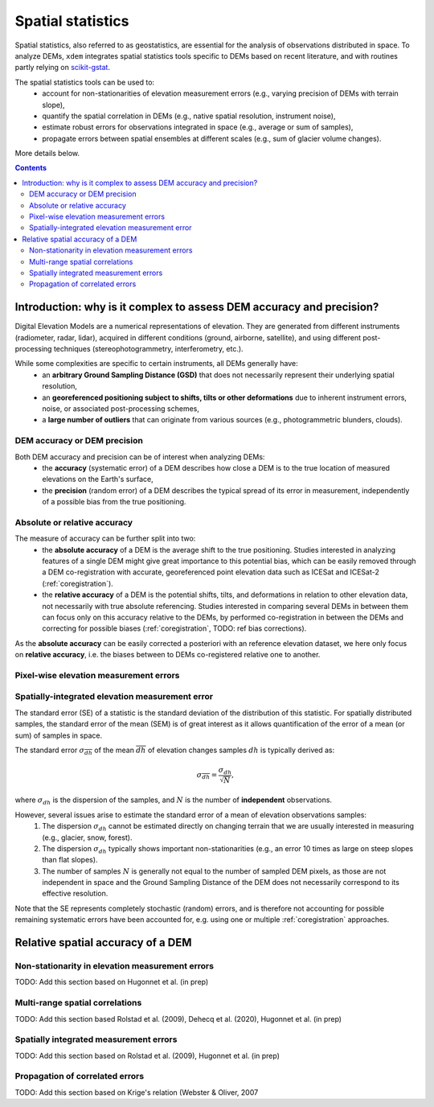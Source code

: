 Spatial statistics
==================

Spatial statistics, also referred to as geostatistics, are essential for the analysis of observations distributed in space.
To analyze DEMs, ``xdem`` integrates spatial statistics tools specific to DEMs based on recent literature, and with routines partly relying on `scikit-gstat <https://mmaelicke.github.io/scikit-gstat/index.html>`_.

The spatial statistics tools can be used to:
    - account for non-stationarities of elevation measurement errors (e.g., varying precision of DEMs with terrain slope),
    - quantify the spatial correlation in DEMs (e.g., native spatial resolution, instrument noise),
    - estimate robust errors for observations integrated in space (e.g., average or sum of samples),
    - propagate errors between spatial ensembles at different scales (e.g., sum of glacier volume changes).

More details below.

.. contents:: Contents 
   :local:


Introduction: why is it complex to assess DEM accuracy and precision?
*********************************************************************

Digital Elevation Models are a numerical representations of elevation. They are generated from different instruments (radiometer, radar, lidar), acquired in different conditions (ground, airborne, satellite), and using different post-processing techniques (stereophotogrammetry, interferometry, etc.).

While some complexities are specific to certain instruments, all DEMs generally have:
    - an **arbitrary Ground Sampling Distance (GSD)** that does not necessarily represent their underlying spatial resolution,
    - an **georeferenced positioning subject to shifts, tilts or other deformations** due to inherent instrument errors, noise, or associated post-processing schemes,
    - a **large number of outliers** that can originate from various sources (e.g., photogrammetric blunders, clouds).

DEM accuracy or DEM precision
^^^^^^^^^^^^^^^^^^^^^^^^^^^^^

Both DEM accuracy and precision can be of interest when analyzing DEMs:
    - the **accuracy** (systematic error) of a DEM describes how close a DEM is to the true location of measured elevations on the Earth's surface,
    - the **precision** (random error) of a DEM describes the typical spread of its error in measurement, independently of a possible bias from the true positioning.

Absolute or relative accuracy
^^^^^^^^^^^^^^^^^^^^^^^^^^^^^

The measure of accuracy can be further split into two:
    - the **absolute accuracy** of a DEM is the average shift to the true positioning. Studies interested in analyzing features of a single DEM might give great importance to this potential bias, which can be easily removed through a DEM co-registration with accurate, georeferenced point elevation data such as ICESat and ICESat-2 (:ref:`coregistration`).
    - the **relative accuracy** of a DEM is the potential shifts, tilts, and deformations in relation to other elevation data, not necessarily with true absolute referencing. Studies interested in comparing several DEMs in between them can focus only on this accuracy relative to the DEMs, by performed co-registration in between the DEMs and correcting for possible biases (:ref:`coregistration`, TODO: ref bias corrections).

As the **absolute accuracy** can be easily corrected a posteriori with an reference elevation dataset, we here only focus on **relative accuracy**, i.e. the biases between to DEMs co-registered relative one to another.

Pixel-wise elevation measurement errors
^^^^^^^^^^^^^^^^^^^^^^^^^^^^^^^^^^^^^^^



Spatially-integrated elevation measurement error
^^^^^^^^^^^^^^^^^^^^^^^^^^^^^^^^^^^^^^^^^^^^^^^^

The standard error (SE) of a statistic is the standard deviation of the distribution of this statistic.
For spatially distributed samples, the standard error of the mean (SEM) is of great interest as it allows quantification of the error of a mean (or sum) of samples in space.

The standard error  :math:`\sigma_{\overline{dh}}` of the mean :math:`\overline{dh}` of elevation changes samples :math:`dh` is typically derived as:

.. math::

        \sigma_{\overline{dh}} = \frac{\sigma_{dh}}{\sqrt{N}},

where :math:`\sigma_{dh}` is the dispersion of the samples, and :math:`N` is the number of **independent** observations.

However, several issues arise to estimate the standard error of a mean of elevation observations samples:
    1. The dispersion :math:`\sigma_{dh}` cannot be estimated directly on changing terrain that we are usually interested in measuring (e.g., glacier, snow, forest).
    2. The dispersion :math:`\sigma_{dh}` typically shows important non-stationarities (e.g., an error 10 times as large on steep slopes than flat slopes).
    3. The number of samples :math:`N` is generally not equal to the number of sampled DEM pixels, as those are not independent in space and the Ground Sampling Distance of the DEM does not necessarily correspond to its effective resolution.

Note that the SE represents completely stochastic (random) errors, and is therefore not accounting for possible remaining systematic errors have been accounted for, e.g. using one or multiple :ref:`coregistration` approaches.


Relative spatial accuracy of a DEM
**********************************


Non-stationarity in elevation measurement errors
^^^^^^^^^^^^^^^^^^^^^^^^^^^^^^^^^^^^^^^^^^^^^^^^
TODO: Add this section based on Hugonnet et al. (in prep)


Multi-range spatial correlations
^^^^^^^^^^^^^^^^^^^^^^^^^^^^^^^^

TODO: Add this section based Rolstad et al. (2009), Dehecq et al. (2020), Hugonnet et al. (in prep)

Spatially integrated measurement errors
^^^^^^^^^^^^^^^^^^^^^^^^^^^^^^^^^^^^^^^

TODO: Add this section based on Rolstad et al. (2009), Hugonnet et al. (in prep)

Propagation of correlated errors
^^^^^^^^^^^^^^^^^^^^^^^^^^^^^^^^

TODO: Add this section based on Krige's relation (Webster & Oliver, 2007
